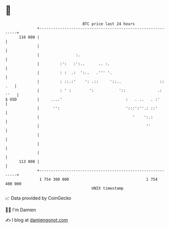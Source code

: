 * 👋

#+begin_example
                                     BTC price last 24 hours                    
                 +------------------------------------------------------------+ 
         116 000 |                                                            | 
                 |                                                            | 
                 |                :.                                          | 
                 |         :':   :':..      .. :.                             | 
                 |         : :  .:  ':..   .''' '.                            | 
                 |         : ::.:'    ': .::     '::..                 :: .   | 
                 |         : ' :        ':           '::              .: ''   | 
   $ USD         |     ....'                            :   . ..   . :'       | 
                 |      '':                             ':::':''.: ::'        | 
                 |                                         '    ':.:          | 
                 |                                               ''           | 
                 |                                                            | 
                 |                                                            | 
                 |                                                            | 
         113 000 |                                                            | 
                 +------------------------------------------------------------+ 
                  1 754 300 000                                  1 754 400 000  
                                         UNIX timestamp                         
#+end_example
📈 Data provided by CoinGecko

🧑‍💻 I'm Damien

✍️ I blog at [[https://www.damiengonot.com][damiengonot.com]]
